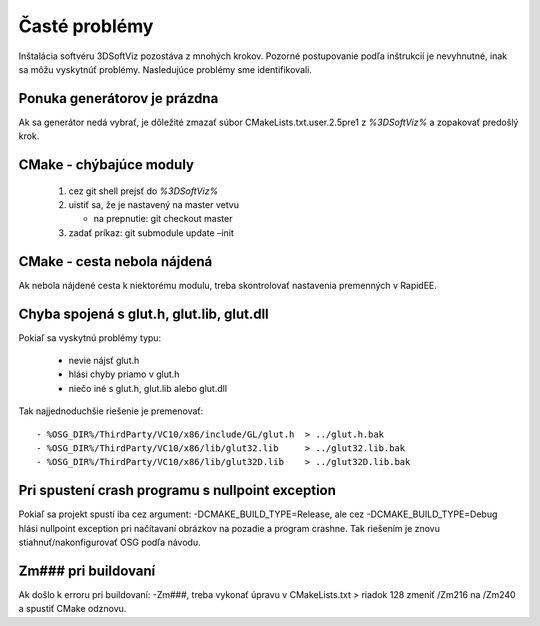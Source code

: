 .. _ref_install_guide_errors:

Časté problémy
==============

Inštalácia softvéru 3DSoftViz pozostáva z mnohých krokov. Pozorné postupovanie podľa inštrukcií je nevyhnutné, inak sa môžu vyskytnúť problémy. Nasledujúce problémy sme identifikovali. 

Ponuka generátorov je prázdna
-----------------------------

Ak sa generátor nedá vybrať, je dôležité zmazať súbor CMakeLists.txt.user.2.5pre1 z *%3DSoftViz%* a zopakovať predošlý krok.

CMake - chýbajúce moduly
------------------------

 #. cez git shell prejsť do *%3DSoftViz%*
 #. uistiť sa, že je nastavený na master vetvu 

    - na prepnutie: git checkout master

 #. zadať príkaz: git submodule update –init

CMake - cesta nebola nájdená
----------------------------

Ak nebola nájdené cesta k niektorému modulu, treba skontrolovať nastavenia premenných v RapidEE.

Chyba spojená s glut.h, glut.lib, glut.dll
------------------------------------------

Pokiaľ sa vyskytnú problémy typu:

 - nevie nájsť glut.h
 - hlási chyby priamo v glut.h
 - niečo iné s glut.h, glut.lib alebo glut.dll 

Tak najjednoduchšie riešenie je premenovať::

 - %OSG_DIR%/ThirdParty/VC10/x86/include/GL/glut.h  > ../glut.h.bak
 - %OSG_DIR%/ThirdParty/VC10/x86/lib/glut32.lib     > ../glut32.lib.bak
 - %OSG_DIR%/ThirdParty/VC10/x86/lib/glut32D.lib    > ../glut32D.lib.bak

Pri spustení crash programu s nullpoint exception
-------------------------------------------------

Pokiaľ sa projekt spustí iba cez argument: -DCMAKE_BUILD_TYPE=Release, 
ale cez -DCMAKE_BUILD_TYPE=Debug hlási nullpoint exception pri 
načítavaní obrázkov na pozadie a program crashne. Tak riešením 
je znovu stiahnuť/nakonfigurovať OSG podľa návodu.

Zm### pri buildovaní
---------------------

Ak došlo k erroru pri buildovaní: -Zm###, treba vykonať úpravu v
CMakeLists.txt > riadok 128 zmeniť /Zm216 na /Zm240 a spustiť CMake odznovu.

